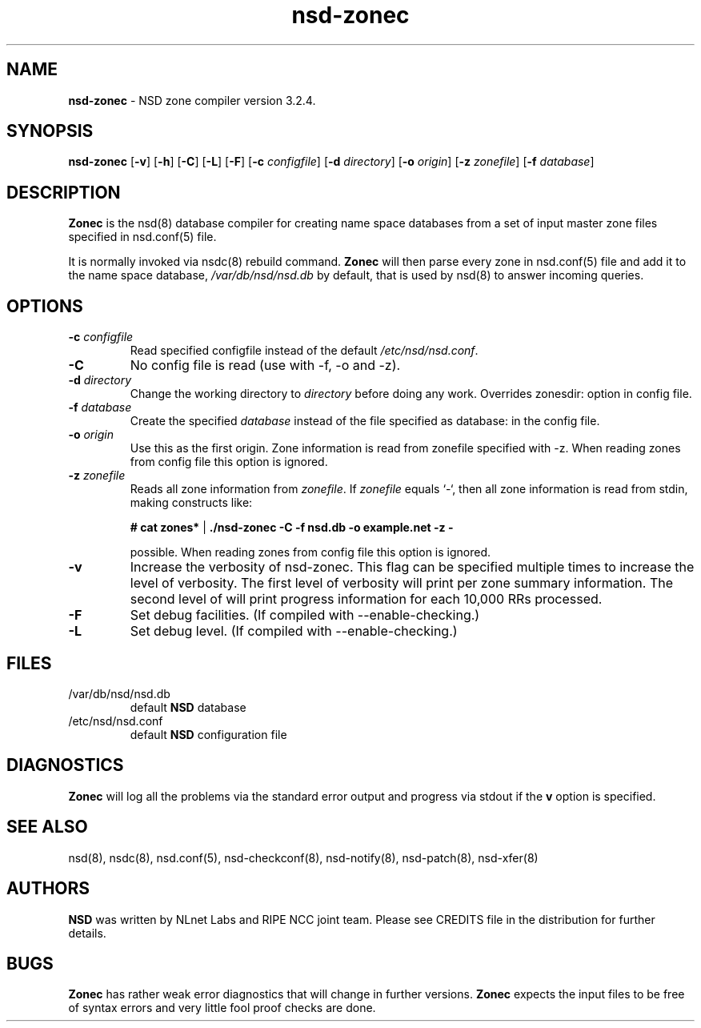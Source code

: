 .TH "nsd-zonec" "8" "Jan  6, 2010" "NLnet Labs" "nsd 3.2.4"
.\" Copyright (c) 2001\-2008, NLnet Labs. All rights reserved.
.\" See LICENSE for the license.
.SH "NAME"
.LP
.B nsd-zonec
\- NSD zone compiler version 3.2.4.
.SH "SYNOPSIS"
.LP
.B nsd-zonec
.RB [ \-v ]
.RB [ \-h ]
.RB [ \-C ]
.RB [ \-L ]
.RB [ \-F ]
.RB [ \-c
.IR configfile ]
.RB [ \-d
.IR directory ]
.RB [ \-o
.IR origin ]
.RB [ \-z
.IR zonefile ]
.RB [ \-f
.IR database ]
.SH "DESCRIPTION"
.LP
.B Zonec
is the nsd(8) database compiler for creating name space databases 
from a set of input master zone files specified in nsd.conf(5) file. 
.LP
It is normally invoked via nsdc(8) rebuild command. 
.B Zonec
will then parse every zone in nsd.conf(5) file and add it to the 
name space database,
.I /var/db/nsd/nsd.db
by default, that is used by nsd(8) to answer incoming queries.
.SH "OPTIONS"
.TP
.B \-c\fI configfile
Read specified configfile instead of the default 
.IR /etc/nsd/nsd.conf .
.TP
.B \-C 
No config file is read (use with \-f, \-o and \-z).
.TP
.B \-d\fI directory
Change the working directory to
.I directory
before doing any work. Overrides zonesdir: option in config file.
.TP
.B \-f\fI database
Create the specified
.I database
instead of the file specified as database: in the config file.
.TP
.B \-o\fI origin
Use this as the first origin. Zone information is read from 
zonefile specified with \-z. When reading zones from config file 
this option is ignored.
.TP
.B \-z\fI zonefile
Reads all zone information from
.IR zonefile .
If 
.IR zonefile
equals `\-`, then all zone information is read from stdin, making 
constructs like:
.LP
.RS
.B # cat zones* 
| 
.B ./nsd-zonec \-C \-f nsd.db \-o example.net \-z \-
.RE
.LP
.RS
possible. When reading zones from config file this option is 
ignored.
.RE
.TP
.B \-v
Increase the verbosity of nsd-zonec. This flag can be specified multiple 
times to increase the level of verbosity. The first level of
verbosity will print per zone summary information. The second level 
of will print progress information for each 10,000 RRs processed.
.TP
.B \-F
Set debug facilities. (If compiled with \-\-enable\-checking.)
.TP
.B \-L
Set debug level. (If compiled with \-\-enable\-checking.)
.SH "FILES"
.TP
/var/db/nsd/nsd.db
default
.B NSD
database
.TP
/etc/nsd/nsd.conf
default
.B NSD
configuration file
.SH "DIAGNOSTICS"
.LP
.B Zonec
will log all the problems via the standard error output and
progress via stdout if the
.B v
option is specified.
.SH "SEE ALSO"
.LP
nsd(8), nsdc(8), nsd.conf(5), nsd\-checkconf(8), nsd-notify(8), 
nsd-patch(8), nsd-xfer(8)
.SH "AUTHORS"
.LP
.B NSD
was written by NLnet Labs and RIPE NCC joint team. Please see 
CREDITS file in the distribution for further details.
.SH "BUGS"
.LP
.B Zonec 
has rather weak error diagnostics that will change in further 
versions.
.B Zonec
expects the input files to be free of syntax errors and very little
fool proof checks are done.
